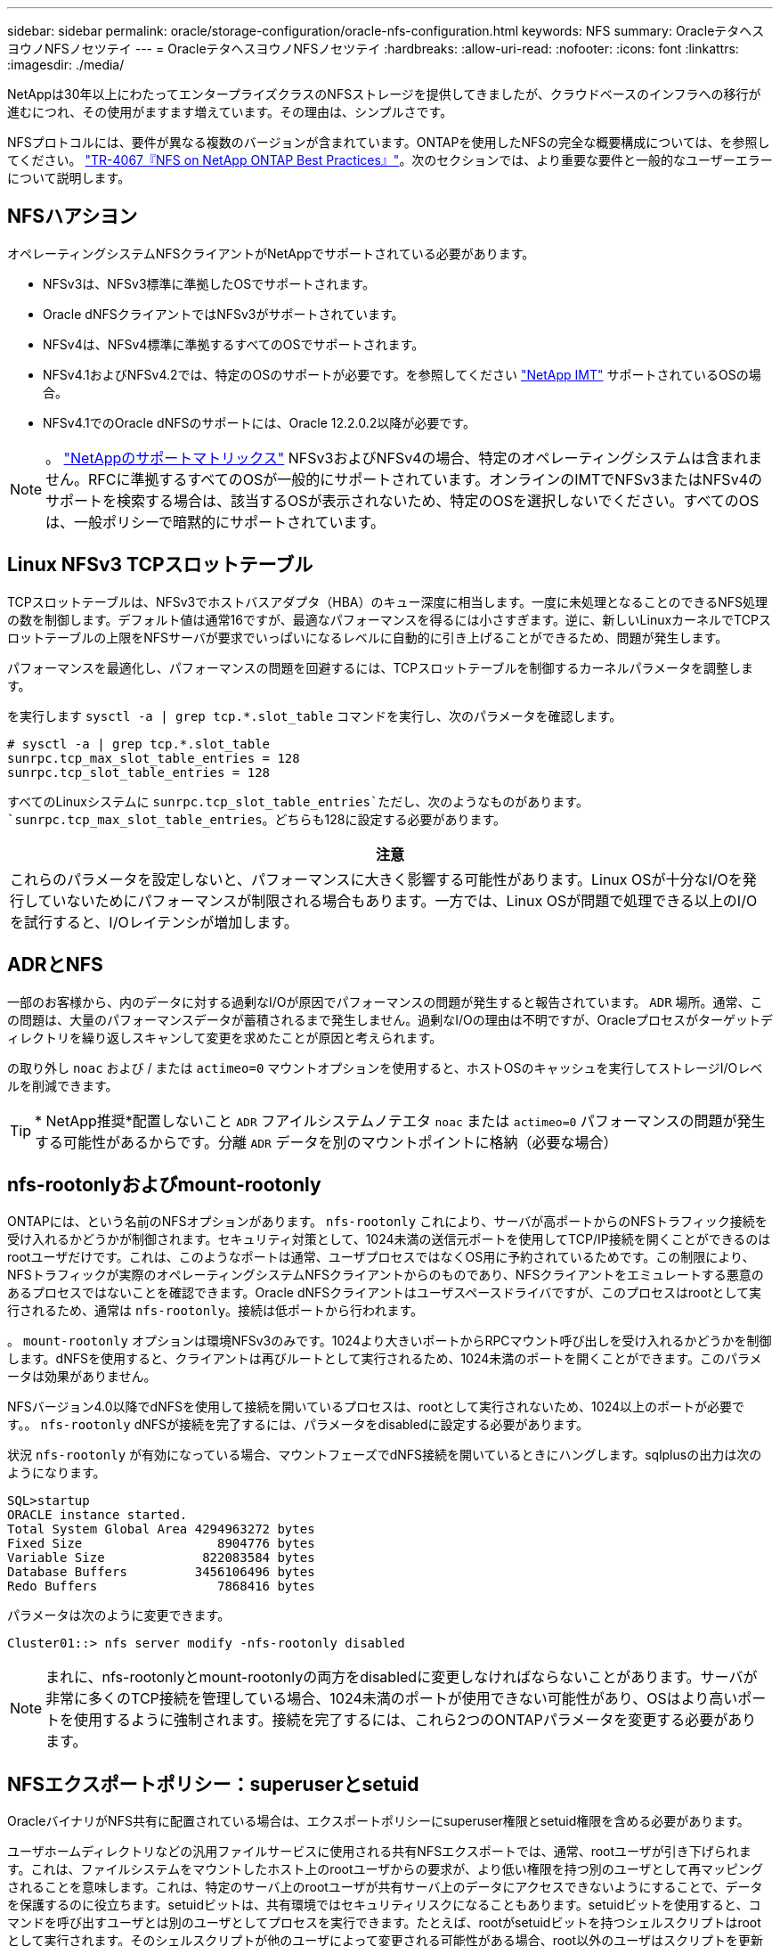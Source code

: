 ---
sidebar: sidebar 
permalink: oracle/storage-configuration/oracle-nfs-configuration.html 
keywords: NFS 
summary: OracleテタヘスヨウノNFSノセツテイ 
---
= OracleテタヘスヨウノNFSノセツテイ
:hardbreaks:
:allow-uri-read: 
:nofooter: 
:icons: font
:linkattrs: 
:imagesdir: ./media/


[role="lead"]
NetAppは30年以上にわたってエンタープライズクラスのNFSストレージを提供してきましたが、クラウドベースのインフラへの移行が進むにつれ、その使用がますます増えています。その理由は、シンプルさです。

NFSプロトコルには、要件が異なる複数のバージョンが含まれています。ONTAPを使用したNFSの完全な概要構成については、を参照してください。 link:https://www.netapp.com/pdf.html?item=/media/10720-tr-4067.pdf["TR-4067『NFS on NetApp ONTAP Best Practices』"^]。次のセクションでは、より重要な要件と一般的なユーザーエラーについて説明します。



== NFSハアシヨン

オペレーティングシステムNFSクライアントがNetAppでサポートされている必要があります。

* NFSv3は、NFSv3標準に準拠したOSでサポートされます。
* Oracle dNFSクライアントではNFSv3がサポートされています。
* NFSv4は、NFSv4標準に準拠するすべてのOSでサポートされます。
* NFSv4.1およびNFSv4.2では、特定のOSのサポートが必要です。を参照してください link:https://imt.netapp.com/matrix/#search["NetApp IMT"^] サポートされているOSの場合。
* NFSv4.1でのOracle dNFSのサポートには、Oracle 12.2.0.2以降が必要です。



NOTE: 。 link:https://imt.netapp.com/matrix/#search["NetAppのサポートマトリックス"] NFSv3およびNFSv4の場合、特定のオペレーティングシステムは含まれません。RFCに準拠するすべてのOSが一般的にサポートされています。オンラインのIMTでNFSv3またはNFSv4のサポートを検索する場合は、該当するOSが表示されないため、特定のOSを選択しないでください。すべてのOSは、一般ポリシーで暗黙的にサポートされています。



== Linux NFSv3 TCPスロットテーブル

TCPスロットテーブルは、NFSv3でホストバスアダプタ（HBA）のキュー深度に相当します。一度に未処理となることのできるNFS処理の数を制御します。デフォルト値は通常16ですが、最適なパフォーマンスを得るには小さすぎます。逆に、新しいLinuxカーネルでTCPスロットテーブルの上限をNFSサーバが要求でいっぱいになるレベルに自動的に引き上げることができるため、問題が発生します。

パフォーマンスを最適化し、パフォーマンスの問題を回避するには、TCPスロットテーブルを制御するカーネルパラメータを調整します。

を実行します `sysctl -a | grep tcp.*.slot_table` コマンドを実行し、次のパラメータを確認します。

....
# sysctl -a | grep tcp.*.slot_table
sunrpc.tcp_max_slot_table_entries = 128
sunrpc.tcp_slot_table_entries = 128
....
すべてのLinuxシステムに `sunrpc.tcp_slot_table_entries`ただし、次のようなものがあります。 `sunrpc.tcp_max_slot_table_entries`。どちらも128に設定する必要があります。

|===
| 注意 


| これらのパラメータを設定しないと、パフォーマンスに大きく影響する可能性があります。Linux OSが十分なI/Oを発行していないためにパフォーマンスが制限される場合もあります。一方では、Linux OSが問題で処理できる以上のI/Oを試行すると、I/Oレイテンシが増加します。 
|===


== ADRとNFS

一部のお客様から、内のデータに対する過剰なI/Oが原因でパフォーマンスの問題が発生すると報告されています。 `ADR` 場所。通常、この問題は、大量のパフォーマンスデータが蓄積されるまで発生しません。過剰なI/Oの理由は不明ですが、Oracleプロセスがターゲットディレクトリを繰り返しスキャンして変更を求めたことが原因と考えられます。

の取り外し `noac` および / または `actimeo=0` マウントオプションを使用すると、ホストOSのキャッシュを実行してストレージI/Oレベルを削減できます。


TIP: * NetApp推奨*配置しないこと `ADR` フアイルシステムノテエタ `noac` または `actimeo=0` パフォーマンスの問題が発生する可能性があるからです。分離 `ADR` データを別のマウントポイントに格納（必要な場合）



== nfs-rootonlyおよびmount-rootonly

ONTAPには、という名前のNFSオプションがあります。 `nfs-rootonly` これにより、サーバが高ポートからのNFSトラフィック接続を受け入れるかどうかが制御されます。セキュリティ対策として、1024未満の送信元ポートを使用してTCP/IP接続を開くことができるのはrootユーザだけです。これは、このようなポートは通常、ユーザプロセスではなくOS用に予約されているためです。この制限により、NFSトラフィックが実際のオペレーティングシステムNFSクライアントからのものであり、NFSクライアントをエミュレートする悪意のあるプロセスではないことを確認できます。Oracle dNFSクライアントはユーザスペースドライバですが、このプロセスはrootとして実行されるため、通常は `nfs-rootonly`。接続は低ポートから行われます。

。 `mount-rootonly` オプションは環境NFSv3のみです。1024より大きいポートからRPCマウント呼び出しを受け入れるかどうかを制御します。dNFSを使用すると、クライアントは再びルートとして実行されるため、1024未満のポートを開くことができます。このパラメータは効果がありません。

NFSバージョン4.0以降でdNFSを使用して接続を開いているプロセスは、rootとして実行されないため、1024以上のポートが必要です。。 `nfs-rootonly` dNFSが接続を完了するには、パラメータをdisabledに設定する必要があります。

状況 `nfs-rootonly` が有効になっている場合、マウントフェーズでdNFS接続を開いているときにハングします。sqlplusの出力は次のようになります。

....
SQL>startup
ORACLE instance started.
Total System Global Area 4294963272 bytes
Fixed Size                  8904776 bytes
Variable Size             822083584 bytes
Database Buffers         3456106496 bytes
Redo Buffers                7868416 bytes
....
パラメータは次のように変更できます。

....
Cluster01::> nfs server modify -nfs-rootonly disabled
....

NOTE: まれに、nfs-rootonlyとmount-rootonlyの両方をdisabledに変更しなければならないことがあります。サーバが非常に多くのTCP接続を管理している場合、1024未満のポートが使用できない可能性があり、OSはより高いポートを使用するように強制されます。接続を完了するには、これら2つのONTAPパラメータを変更する必要があります。



== NFSエクスポートポリシー：superuserとsetuid

OracleバイナリがNFS共有に配置されている場合は、エクスポートポリシーにsuperuser権限とsetuid権限を含める必要があります。

ユーザホームディレクトリなどの汎用ファイルサービスに使用される共有NFSエクスポートでは、通常、rootユーザが引き下げられます。これは、ファイルシステムをマウントしたホスト上のrootユーザからの要求が、より低い権限を持つ別のユーザとして再マッピングされることを意味します。これは、特定のサーバ上のrootユーザが共有サーバ上のデータにアクセスできないようにすることで、データを保護するのに役立ちます。setuidビットは、共有環境ではセキュリティリスクになることもあります。setuidビットを使用すると、コマンドを呼び出すユーザとは別のユーザとしてプロセスを実行できます。たとえば、rootがsetuidビットを持つシェルスクリプトはrootとして実行されます。そのシェルスクリプトが他のユーザによって変更される可能性がある場合、root以外のユーザはスクリプトを更新することでrootとしてコマンドを問題できます。

Oracleバイナリには、rootが所有するsetuidビットを使用するファイルが含まれます。OracleバイナリがNFS共有にインストールされている場合は、エクスポートポリシーに適切なsuperuser権限とsetuid権限が含まれている必要があります。次の例では、ルールに `allow-suid` 許可します `superuser` （root）システム認証を使用したNFSクライアントのアクセス。

....
Cluster01::> export-policy rule show -vserver vserver1 -policyname orabin -fields allow-suid,superuser
vserver   policyname ruleindex superuser allow-suid
--------- ---------- --------- --------- ----------
vserver1  orabin     1         sys       true
....


== NFSv4 / 4.1構成

ほとんどのアプリケーションで、NFSv3とNFSv4の違いはほとんどありません。通常、アプリケーションI/Oは非常に単純なI/Oであり、NFSv4の高度な機能の一部からあまりメリットが得られません。上位バージョンのNFSは、データベースストレージから見ると「アップグレード」ではなく、機能を追加したNFSのバージョンとみなすべきです。たとえば、Kerberosプライバシーモード（krb5p）のエンドツーエンドのセキュリティが必要な場合は、NFSv4が必要です。


TIP: * NetAppでは* NFSv4の機能が必要な場合はNFSv4.1を使用することを推奨します。NFSv4.1では、一部のエッジにおける耐障害性を向上させるために、NFSv4プロトコルの機能がいくつか強化されています。

NFSv4への切り替えは、マウントオプションを単にvers=3からvers=4.1に変更するよりも複雑です。ONTAPを使用したNFSv4設定の詳細（OSの設定に関するガイダンスなど）については、を参照してください。 https://www.netapp.com/pdf.html?item=/media/10720-tr-4067.pdf["TR-4067『NFS on NetApp ONTAP』のベストプラクティス"^]。このTRの以降のセクションでは、NFSv4を使用するための基本的な要件の一部について説明します。



=== NFSv4ドメイン

NFSv4 / 4.1の設定について詳しくは本ドキュメントでは説明していませんが、よく発生する問題の1つとして、ドメインマッピングの不一致があります。sysadminから見ると、NFSファイルシステムは正常に動作しているように見えますが、アプリケーションからは特定のファイルに対する権限やsetuidに関するエラーが報告されます。場合によっては、管理者は、アプリケーションバイナリのアクセス許可が破損していると誤って判断し、実際の問題がドメイン名であったときにchownまたはchmodコマンドを実行しました。

ONTAP SVMでNFSv4ドメイン名が設定されます。

....
Cluster01::> nfs server show -fields v4-id-domain
vserver   v4-id-domain
--------- ------------
vserver1  my.lab
....
ホストのNFSv4ドメイン名は、 `/etc/idmap.cfg`

....
[root@host1 etc]# head /etc/idmapd.conf
[General]
#Verbosity = 0
# The following should be set to the local NFSv4 domain name
# The default is the host's DNS domain name.
Domain = my.lab
....
ドメイン名が一致している必要があります。マッピングされていない場合は、次のようなマッピングエラーがに表示されます。 `/var/log/messages`：

....
Apr 12 11:43:08 host1 nfsidmap[16298]: nss_getpwnam: name 'root@my.lab' does not map into domain 'default.com'
....
アプリケーションバイナリ（Oracleデータベースバイナリなど）には、rootが所有するsetuidビットのファイルが含まれています。つまり、NFSv4ドメイン名が一致していないとOracleの起動に失敗し、という名前のファイルの所有権または権限に関する警告が表示されます。 `oradism`をクリックします。 `$ORACLE_HOME/bin` ディレクトリ。次のように表示されます。

....
[root@host1 etc]# ls -l /orabin/product/19.3.0.0/dbhome_1/bin/oradism
-rwsr-x--- 1 root oinstall 147848 Apr 17  2019 /orabin/product/19.3.0.0/dbhome_1/bin/oradism
....
所有権がnobodyのファイルが表示される場合は、NFSv4ドメインのマッピングに問題がある可能性があります。

....
[root@host1 bin]# ls -l oradism
-rwsr-x--- 1 nobody oinstall 147848 Apr 17  2019 oradism
....
これを修正するには、 `/etc/idmap.cfg` ファイルをONTAPのv4-id-domain設定に対して作成し、整合性を確保します。設定されていない場合は、必要な変更を行い、 `nfsidmap -c`をクリックし、変更が反映されるまでしばらく待ちます。これで、ファイル所有権がrootとして正しく認識されます。ユーザがを実行しようとした場合 `chown root` NFSドメインの設定が修正される前に、このファイルで次のコマンドを実行する必要があります。 `chown root` をもう一度クリックします
